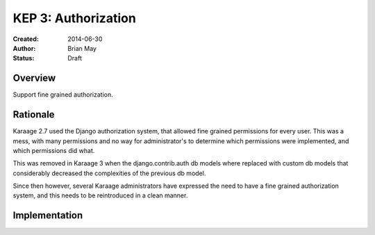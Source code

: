 KEP 3: Authorization
====================

:Created: 2014-06-30
:Author: Brian May
:Status: Draft


Overview
--------
Support fine grained authorization.

Rationale
---------
Karaage 2.7 used the Django authorization system, that allowed fine grained
permissions for every user. This was a mess, with many permissions and no way
for administrator's to determine which permissions were implemented, and which
permissions did what.

This was removed in Karaage 3 when the django.contrib.auth db models where
replaced with custom db models that considerably decreased the complexities of
the previous db model.

Since then however, several Karaage administrators have expressed the need to
have a fine grained authorization system, and this needs to be reintroduced in
a clean manner.

Implementation
--------------

.. todo:

   We need to work out what the use cases are for fine grained systems, and
   what rights need to be controlled with fine grained permissions.
